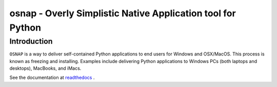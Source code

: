 osnap - Overly Simplistic Native Application tool for Python
============================================================

Introduction
------------
``OSNAP`` is a way to deliver self-contained Python applications to end users for Windows and OSX/MacOS.  
This process is known as freezing and installing.  Examples include delivering Python applications to Windows 
PCs (both laptops and desktops), MacBooks, and iMacs.

See the documentation at `readthedocs <http://osnap.readthedocs.io/>`_ .

